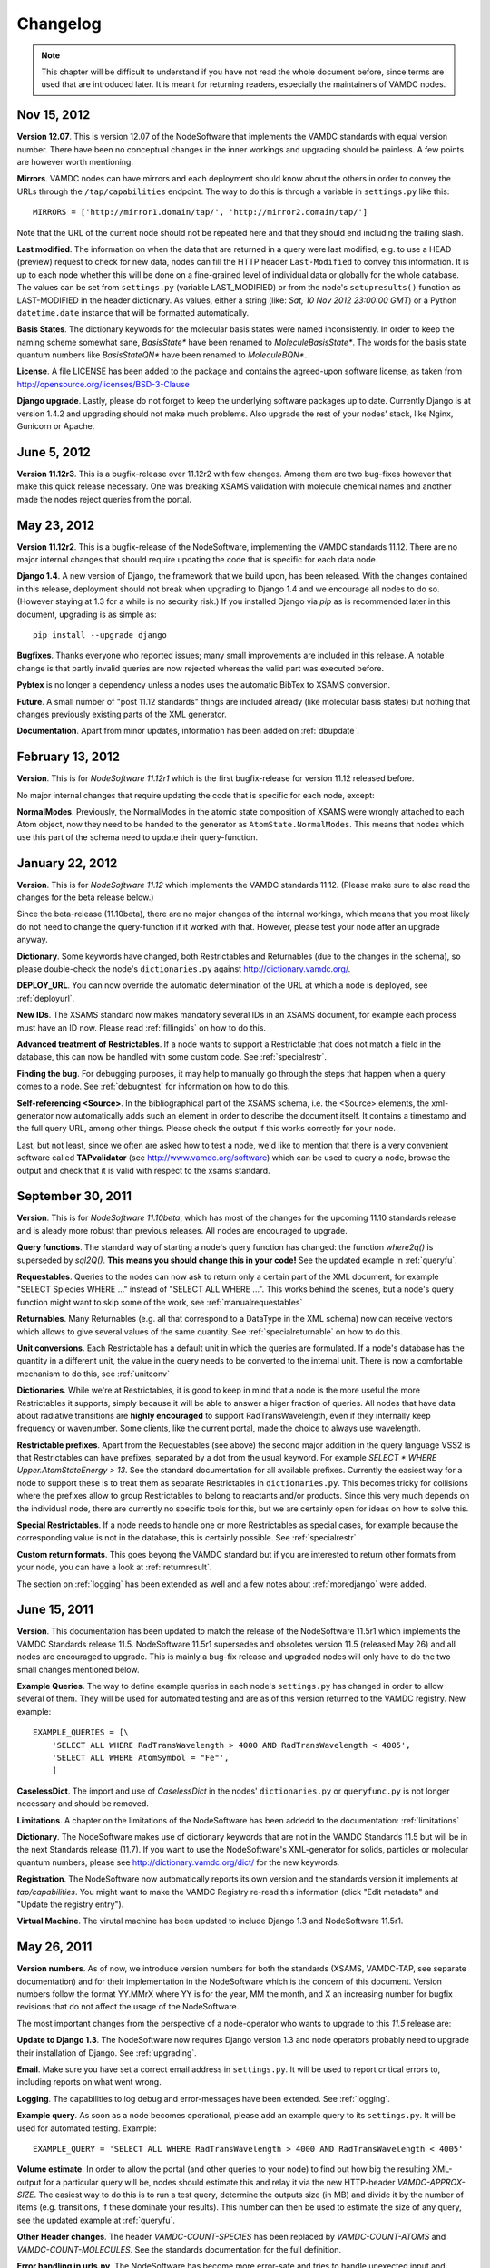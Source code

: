 .. _changes:

Changelog
=================

.. note::
    This chapter will be difficult to understand if you have not read the whole
    document before, since terms are used that are introduced later. It is meant
    for returning readers, especially the maintainers of VAMDC nodes.

Nov 15, 2012
---------------------

**Version 12.07**. This is version 12.07 of the NodeSoftware that implements
the VAMDC standards with equal version number. There have been no conceptual
changes in the inner workings and upgrading should be painless. A few points
are however worth mentioning.


**Mirrors**. VAMDC nodes can have mirrors and each deployment should know about the others in order to convey the URLs through the ``/tap/capabilities`` endpoint. The way to do this is through a variable in ``settings.py`` like this::

    MIRRORS = ['http://mirror1.domain/tap/', 'http://mirror2.domain/tap/']

Note that the URL of the current node should not be repeated here and that they should end including the trailing slash.


**Last modified**. The information on when the data that are returned in a
query were last modified, e.g. to use a HEAD (preview) request to check for new
data, nodes can fill the HTTP header ``Last-Modified`` to convey this
information. It is up to each node whether this will be done on a fine-grained
level of individual data or globally for the whole database. The values can be
set from ``settings.py`` (variable LAST_MODIFIED) or from the node's
``setupresults()`` function as LAST-MODIFIED in the header dictionary. As
values, either a string (like: *Sat, 10 Nov 2012 23:00:00 GMT*) or a
Python ``datetime.date`` instance that will be formatted automatically.

**Basis States**. The dictionary keywords for the molecular basis states were named inconsistently. In order to keep the naming scheme somewhat sane, `BasisState*` have been renamed to `MoleculeBasisState*`. The words for the basis state quantum numbers like `BasisStateQN*` have been renamed to `MoleculeBQN*`.

**License**. A file LICENSE has been added to the package and contains the agreed-upon software license, as taken from http://opensource.org/licenses/BSD-3-Clause

**Django upgrade**. Lastly, please do not forget to keep the underlying
software packages up to date. Currently Django is at version 1.4.2 and upgrading
should not make much problems. Also upgrade the rest of your nodes' stack, like Nginx, Gunicorn or Apache.


June 5, 2012
---------------------

**Version 11.12r3**. This is a bugfix-release over 11.12r2 with few changes.
Among them are two bug-fixes however that make this quick release necessary.
One was breaking XSAMS validation with molecule chemical names and another made
the nodes reject queries from the portal.

May 23, 2012
---------------------

**Version 11.12r2**. This is a bugfix-release of the NodeSoftware, implementing the VAMDC standards 11.12. There are no major internal changes that should require updating the code that is specific for each data node.

**Django 1.4**. A new version of Django, the framework that we build upon, has
been released. With the changes contained in this release, deployment should
not break when upgrading to Django 1.4 and we encourage all nodes to do so.
(However staying at 1.3 for a while is no security risk.) If you installed
Django via `pip` as is recommended later in this document, upgrading is as
simple as::

    pip install --upgrade django

**Bugfixes**. Thanks everyone who reported issues; many small improvements are included in this release. A notable change is that partly invalid queries are now rejected whereas the valid part was executed before.

**Pybtex** is no longer a dependency unless a nodes uses the automatic BibTex to XSAMS conversion.

**Future**. A small number of "post 11.12 standards" things are included
already (like molecular basis states) but nothing that changes previously
existing parts of the XML generator.

**Documentation**. Apart from minor updates, information has been added on :ref:`dbupdate`.

February 13, 2012
---------------------

**Version**. This is for *NodeSoftware 11.12r1* which is the first bugfix-release for version 11.12 released before.

No major internal changes that require updating the code that is specific for each node, except:

**NormalModes**. Previously, the NormalModes in the atomic state composition of XSAMS were wrongly attached to each Atom object, now they need to be handed to the generator as ``AtomState.NormalModes``. This means that nodes which use this part of the schema need to update their query-function.

January 22, 2012
----------------------

**Version**. This is for *NodeSoftware 11.12* which implements the VAMDC
standards 11.12. (Please make sure to also read the changes for the beta
release below.)

Since the beta-release (11.10beta), there are no major changes of the internal
workings, which means that you most likely do not need to change the
query-function if it worked with that. However, please test your node after an
upgrade anyway.

**Dictionary**. Some keywords have changed, both Restrictables and Returnables
(due to the changes in the schema), so please double-check the node's
``dictionaries.py`` against http://dictionary.vamdc.org/.

**DEPLOY_URL**. You can now override the automatic determination of the URL at
which a node is deployed, see :ref:`deployurl`.

**New IDs**. The XSAMS standard now makes mandatory several IDs in an XSAMS
document, for example each process must have an ID now. Please read
:ref:`fillingids` on how to do this.

**Advanced treatment of Restrictables**. If a node wants to support a
Restrictable that does not match a field in the database, this can now be
handled with some custom code. See :ref:`specialrestr`.

**Finding the bug**. For debugging purposes, it may help to manually go through
the steps that happen when a query comes to a node. See :ref:`debugntest` for
information on how to do this.

**Self-referencing <Source>**. In the bibliographical part of the XSAMS schema,
i.e. the <Source> elements, the xml-generator now automatically adds such an
element in order to describe the document itself. It contains a timestamp and
the full query URL, among other things. Please check the output if this works
correctly for your node.

Last, but not least, since we often are asked how to test a node, we'd like to
mention that there is a very convenient software called **TAPvalidator** (see
http://www.vamdc.org/software) which can be used to query a node, browse the
output and check that it is valid with respect to the xsams standard.


September 30, 2011
---------------------

**Version**. This is for *NodeSoftware 11.10beta*, which has most of the changes
for the upcoming 11.10 standards release and is aleady more robust than
previous releases. All nodes are encouraged to upgrade.

**Query functions**. The standard way of starting a node's query function has
changed: the function *where2q()* is superseded by *sql2Q()*. **This means you
should change this in your code!** See the updated example in :ref:`queryfu`.

**Requestables**. Queries to the nodes can now ask to return only a certain
part of the XML document, for example "SELECT Spiecies WHERE ..." instead of
"SELECT ALL WHERE ...". This works behind the scenes, but a node's query
function might want to skip some of the work, see :ref:`manualrequestables`

**Returnables**. Many Returnables (e.g. all that correspond to a DataType in
the XML schema) now can receive vectors which allows to give several values of
the same quantity. See :ref:`specialreturnable` on how to do this.

**Unit conversions**. Each Restrictable has a default unit in which the queries
are formulated. If a node's database has the quantity in a different unit, the
value in the query needs to be converted to the internal unit. There is now a
comfortable mechanism to do this, see :ref:`unitconv`

**Dictionaries**. While we're at Restrictables, it is good to keep in mind that
a node is the more useful the more Restrictables it supports, simply because it
will be able to answer a higer fraction of queries. All nodes that have data
about radiative transitions are **highly encouraged** to support
RadTransWavelength, even if they internally keep frequency or wavenumber. Some
clients, like the current portal, made the choice to always use wavelength.

**Restrictable prefixes**. Apart from the Requestables (see above) the second
major addition in the query language VSS2 is that Restrictables can have
prefixes, separated by a dot from the usual keyword. For example *SELECT *
WHERE Upper.AtomStateEnergy > 13*. See the standard documentation for all
available prefixes. Currently the easiest way for a node to support these is to
treat them as separate Restrictables in ``dictionaries.py``. This becomes
tricky for collisions where the prefixes allow to group Restrictables to belong
to reactants and/or products. Since this very much depends on the individual
node, there are currently no specific tools for this, but we are certainly open
for ideas on how to solve this.

**Special Restrictables**. If a node needs to handle one or more Restrictables
as special cases, for example because the corresponding value is not in the
database, this is certainly possible. See :ref:`specialrestr`

**Custom return formats**. This goes beyong the VAMDC standard but if you are
interested to return other formats from your node, you can have a look at
:ref:`returnresult`.

The section on :ref:`logging` has been extended as well and a few notes about
:ref:`moredjango` were added.


June 15, 2011
------------------

**Version**. This documentation has been updated to match the release of the
NodeSoftware 11.5r1 which implements the VAMDC Standards release 11.5.
NodeSoftware 11.5r1 supersedes and obsoletes version 11.5 (released May 26) and
all nodes are encouraged to upgrade. This is mainly a bug-fix release and
upgraded nodes will only have to do the two small changes mentioned below.

**Example Queries**. The way to define example queries in each node's
``settings.py`` has changed in order to allow several of them. They will be used
for automated testing and are as of this version returned to the VAMDC
registry. New example::

    EXAMPLE_QUERIES = [\
        'SELECT ALL WHERE RadTransWavelength > 4000 AND RadTransWavelength < 4005',
        'SELECT ALL WHERE AtomSymbol = "Fe"',
        ]

**CaselessDict**. The import and use of `CaselessDict` in the nodes'
``dictionaries.py`` or ``queryfunc.py`` is not longer necessary and should be
removed.

**Limitations**. A chapter on the limitations of the NodeSoftware has been
addedd to the documentation: :ref:`limitations`

**Dictionary**. The NodeSoftware makes use of dictionary keywords that are not
in the VAMDC Standards 11.5 but will be in the next Standards release (11.7).
If you want to use the NodeSoftware's XML-generator for solids, particles or
molecular quantum numbers, please see http://dictionary.vamdc.org/dict/ for the
new keywords.

**Registration**. The NodeSoftware now automatically reports its own version
and the standards version it implements at *tap/capabilities*. You might want
to make the VAMDC Registry re-read this information (click "Edit metadata" and
"Update the registry entry").

**Virtual Machine**. The virutal machine has been updated to include Django 1.3
and NodeSoftware 11.5r1.

May 26, 2011
------------------

**Version numbers**. As of now, we introduce version numbers for both the
standards (XSAMS, VAMDC-TAP, see separate documentation) and for their
implementation in the NodeSoftware which is the concern of this document.
Version numbers follow the format YY.MMrX where YY is for the year, MM the
month, and X an increasing number for bugfix revisions that do not affect the
usage of the NodeSoftware.

The most important changes from the perspective of a node-operator who wants to
upgrade to this `11.5` release are:

**Update to Django 1.3**. The NodeSoftware now requires Django version 1.3 and
node operators probably need to upgrade their installation of Django. See
:ref:`upgrading`.

**Email**. Make sure you have set a correct email address in ``settings.py``.
It will be used to report critical errors to, including reports on what went
wrong.

**Logging**. The capabilities to log debug and error-messages have been
extended. See :ref:`logging`. 

**Example query**. As soon as a node becomes operational, please add an example
query to its ``settings.py``. It will be used for automated testing. Example::

    EXAMPLE_QUERY = 'SELECT ALL WHERE RadTransWavelength > 4000 AND RadTransWavelength < 4005'

**Volume estimate**. In order to allow the portal (and other queries to your
node) to find out how big the resulting XML-output for a particular query will
be, nodes should estimate this and relay it via the new HTTP-header
`VAMDC-APPROX-SIZE`. The easiest way to do this is to run a test query,
determine the outputs size (in MB) and divide it by the number of items (e.g.
transitions, if these dominate your results). This number can then be used to
estimate the size of any query, see the updated example at :ref:`queryfu`.

**Other Header changes**. The header `VAMDC-COUNT-SPECIES` has been replaced by
`VAMDC-COUNT-ATOMS` and `VAMDC-COUNT-MOLECULES`. See the standards
documentation for the full definition.

**Error handling in urls.py**. The NodeSoftware has become more error-safe and
tries to handle unexected input and "crashes" more gracefully. You need not
care about this, excpet making sure that the following two lines are present at
the end of the file ``urls.py`` in your node's main directory::

    handler500 = 'vamdctap.views.tapServerError'
    handler404 = 'vamdctap.views.tapNotFoundError'

**Dictionary changes**. Since the XSAMS-schema has changed, so have the
dictionary keywords, especially in the Broadening-part of radiative transitions
and the atomic quantum numbers. Also new keywords have been added for the bits
that are newly implemented in the XML-generator.

**Stricter format for accuracies**. In compliance with XSAMS' new way of
defining a value's accuracy, the keywords that are not explicity given for
`DataTypes` have become more. Any word `SomeKeyword` that is marked as a
`DataType` in the dictionary allows for use of the following words as well:
SomeKeywordUnit, SomeKeywordRef, SomeKeywordComment, SomeKeywordMethod,
SomeKeywordAccuracyCalibration, SomeKeywordAccuracyQuality,
SomeKeywordAccuracySystematic, SomeKeywordAccuracySystematicConfidence,
SomeKeywordAccuracySystematicRelative, SomeKeywordAccuracyStatistical,
SomeKeywordAccuracyStatisticalConfidence,
SomeKeywordAccuracyStatisticalRelative, SomeKeywordAccuracyStatLow,
SomeKeywordAccuracyStatLowConfidence, SomeKeywordAccuracyStatLowRelative,
SomeKeywordAccuracyStatHigh, SomeKeywordAccuracyStatHighConfidence,
SomeKeywordAccuracyStatHighRelative. See also the standards documentation.

.. note::

    The last two points mean that you probably have to update your ``dictionaries.py``.

March 10, 2011
------------------

The chapter :ref:`concepts` now has more detail on the XSAMS schema.

A large part of the XML/XSAMS generator has been rewritten, both to comply with
the new version of the schema and in terms of its
structure. In addition the keywords in the VAMDC dictionary have changed
somewhat. This means that **you will probably need to update your query
function and dictionaries when you update the NodeSoftware.**

:ref:`newnode` has been updated and extended accordingly.

A new version of the :ref:`virtmach` has also been uploaded,
containing the latest NodeSoftware and operating system.

February 2011
-----------------

The deployment of nodes is now covered in more detail at :ref:`deploy`.
